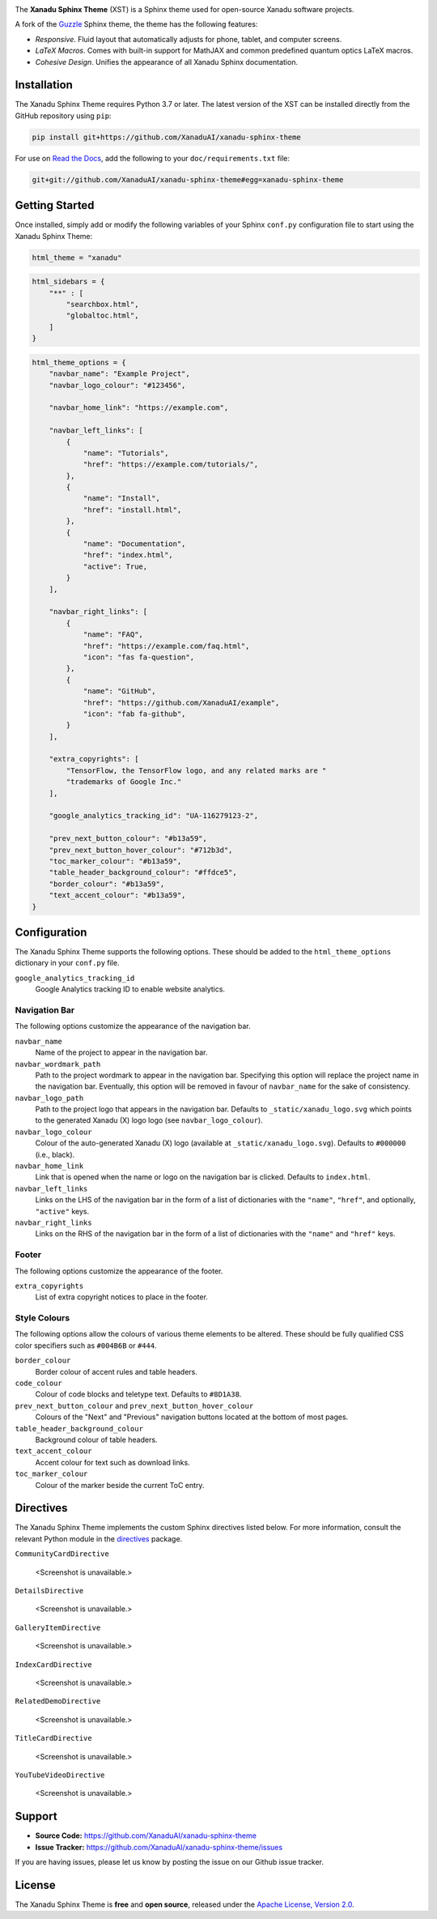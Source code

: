 .. image:: doc/_static/xst_title.svg
    :alt: Xanadu Sphinx Theme
    :height: 65
    :width: 100%

The **Xanadu Sphinx Theme** (XST) is a Sphinx theme used for open-source Xanadu
software projects.

A fork of the `Guzzle <https://github.com/guzzle/guzzle_sphinx_theme>`_
Sphinx theme, the theme has the following features:

* *Responsive*. Fluid layout that automatically adjusts for phone, tablet,
  and computer screens.

* *LaTeX Macros*. Comes with built-in support for MathJAX and common predefined
  quantum optics LaTeX macros.

* *Cohesive Design*. Unifies the appearance of all Xanadu Sphinx documentation.


Installation
============

The Xanadu Sphinx Theme requires Python 3.7 or later. The latest version of the
XST can be installed directly from the GitHub repository using ``pip``:

.. code-block:: bash

    pip install git+https://github.com/XanaduAI/xanadu-sphinx-theme


For use on `Read the Docs <https://readthedocs.org>`_, add the following to your
``doc/requirements.txt`` file:

.. code-block:: bash

    git+git://github.com/XanaduAI/xanadu-sphinx-theme#egg=xanadu-sphinx-theme


Getting Started
===============

Once installed, simply add or modify the following variables of your Sphinx
``conf.py`` configuration file to start using the Xanadu Sphinx Theme:

.. code-block:: python

    html_theme = "xanadu"

.. code-block:: python

    html_sidebars = {
        "**" : [
            "searchbox.html",
            "globaltoc.html",
        ]
    }

.. code-block:: python

    html_theme_options = {
        "navbar_name": "Example Project",
        "navbar_logo_colour": "#123456",

        "navbar_home_link": "https://example.com",

        "navbar_left_links": [
            {
                "name": "Tutorials",
                "href": "https://example.com/tutorials/",
            },
            {
                "name": "Install",
                "href": "install.html",
            },
            {
                "name": "Documentation",
                "href": "index.html",
                "active": True,
            }
        ],

        "navbar_right_links": [
            {
                "name": "FAQ",
                "href": "https://example.com/faq.html",
                "icon": "fas fa-question",
            },
            {
                "name": "GitHub",
                "href": "https://github.com/XanaduAI/example",
                "icon": "fab fa-github",
            }
        ],

        "extra_copyrights": [
            "TensorFlow, the TensorFlow logo, and any related marks are "
            "trademarks of Google Inc."
        ],

        "google_analytics_tracking_id": "UA-116279123-2",

        "prev_next_button_colour": "#b13a59",
        "prev_next_button_hover_colour": "#712b3d",
        "toc_marker_colour": "#b13a59",
        "table_header_background_colour": "#ffdce5",
        "border_colour": "#b13a59",
        "text_accent_colour": "#b13a59",
    }


Configuration
=============

The Xanadu Sphinx Theme supports the following options. These should be added to
the ``html_theme_options`` dictionary in your ``conf.py`` file.

``google_analytics_tracking_id``
    Google Analytics tracking ID to enable website analytics.

Navigation Bar
--------------

The following options customize the appearance of the navigation bar.

``navbar_name``
    Name of the project to appear in the navigation bar.

``navbar_wordmark_path``
    Path to the project wordmark to appear in the navigation bar. Specifying
    this option will replace the project name in the navigation bar. Eventually,
    this option will be removed in favour of ``navbar_name`` for the sake of
    consistency.

``navbar_logo_path``
    Path to the project logo that appears in the navigation bar. Defaults to
    ``_static/xanadu_logo.svg`` which points to the generated Xanadu (X) logo
    logo (see ``navbar_logo_colour``).

``navbar_logo_colour``
    Colour of the auto-generated Xanadu (X) logo (available at
    ``_static/xanadu_logo.svg``). Defaults to ``#000000`` (i.e., black).

``navbar_home_link``
    Link that is opened when the name or logo on the navigation bar is clicked.
    Defaults to ``index.html``.

``navbar_left_links``
    Links on the LHS of the navigation bar in the form of a list of dictionaries
    with the ``"name"``, ``"href"``, and optionally, ``"active"`` keys.

``navbar_right_links``
    Links on the RHS of the navigation bar in the form of a list of dictionaries
    with the ``"name"`` and ``"href"`` keys.

Footer
------

The following options customize the appearance of the footer.

``extra_copyrights``
    List of extra copyright notices to place in the footer.

Style Colours
-------------

The following options allow the colours of various theme elements to be altered.
These should be fully qualified CSS color specifiers such as ``#004B6B`` or
``#444``.

``border_colour``
    Border colour of accent rules and table headers.

``code_colour``
    Colour of code blocks and teletype text. Defaults to ``#8D1A38``.

``prev_next_button_colour`` and ``prev_next_button_hover_colour``
    Colours of the "Next" and "Previous" navigation buttons located at the
    bottom of most pages.

``table_header_background_colour``
    Background colour of table headers.

``text_accent_colour``
    Accent colour for text such as download links.

``toc_marker_colour``
    Colour of the marker beside the current ToC entry.


Directives
==========

The Xanadu Sphinx Theme implements the custom Sphinx directives listed below.
For more information, consult the relevant Python module in the
`directives <xanadu_sphinx_theme/directives>`_ package.

``CommunityCardDirective``

    <Screenshot is unavailable.>

``DetailsDirective``

    <Screenshot is unavailable.>

``GalleryItemDirective``

    <Screenshot is unavailable.>

``IndexCardDirective``

    <Screenshot is unavailable.>

``RelatedDemoDirective``

    <Screenshot is unavailable.>

``TitleCardDirective``

    <Screenshot is unavailable.>

``YouTubeVideoDirective``

    <Screenshot is unavailable.>


Support
=======

- **Source Code:** https://github.com/XanaduAI/xanadu-sphinx-theme
- **Issue Tracker:** https://github.com/XanaduAI/xanadu-sphinx-theme/issues

If you are having issues, please let us know by posting the issue on our Github
issue tracker.


License
=======

The Xanadu Sphinx Theme is **free** and **open source**, released under the
`Apache License, Version 2.0 <https://www.apache.org/licenses/LICENSE-2.0>`_.
